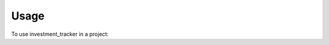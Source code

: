 =====
Usage
=====

To use investment_tracker in a project:

.. code-block:: python
   :linenos:

   from datetime import date
   from sqlalchemy import create_engine
   from sqlalchemy.orm import sessionmaker
   from investment_tracker.models import Base, Stock, User

   engine = create_engine("sqlite:///:memory:")
   Session = sessionmaker()
   Session.configure(bind=engine)
   session = Session()
   # creates all tables
   Base.metadata.create_all(engine)

   """Sample code on how to use the investment_tracker framework"""
   # Creates at stock with a the 'BRK.A' ticker symbol
   BRK = Stock(ticker="BRK.A")

   # sets the price of BRK stock to 20 units
   BRK.set_price(20, day=date.today())
   session.add(BRK)

   # Creating a user with the username "buffett" with an initial available funds value of 100
   buffett = User(username="buffett", available_funds=100)

   # Creates a stock transaction for two BRK.A stocks. The stock parameter can be a Stock object or the ticker string
   buffett.order(BRK, quantity=2, session=session)
   session.add(buffett)
   session.commit()

   # Creates a stock transaction to sell a 'BRK.A' stock
   buffett.order(stock="BRK.A", quantity=-1, session=session)
   session.add(buffett)
   session.commit()
